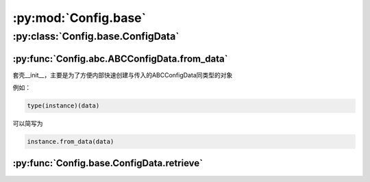 :py:mod:`Config.base`
=====================


:py:class:`Config.base.ConfigData`
----------------------------------

:py:func:`Config.abc.ABCConfigData.from_data`
^^^^^^^^^^^^^^^^^^^^^^^^^^^^^^^^^^^^^^^^^^^^^

套壳__init__，主要是为了方便内部快速创建与传入的ABCConfigData同类型的对象

例如：

.. code-block:: python

   type(instance)(data)

可以简写为

.. code-block:: python

   instance.from_data(data)

:py:func:`Config.base.ConfigData.retrieve`
^^^^^^^^^^^^^^^^^^^^^^^^^^^^^^^^^^^^^^^^^^
